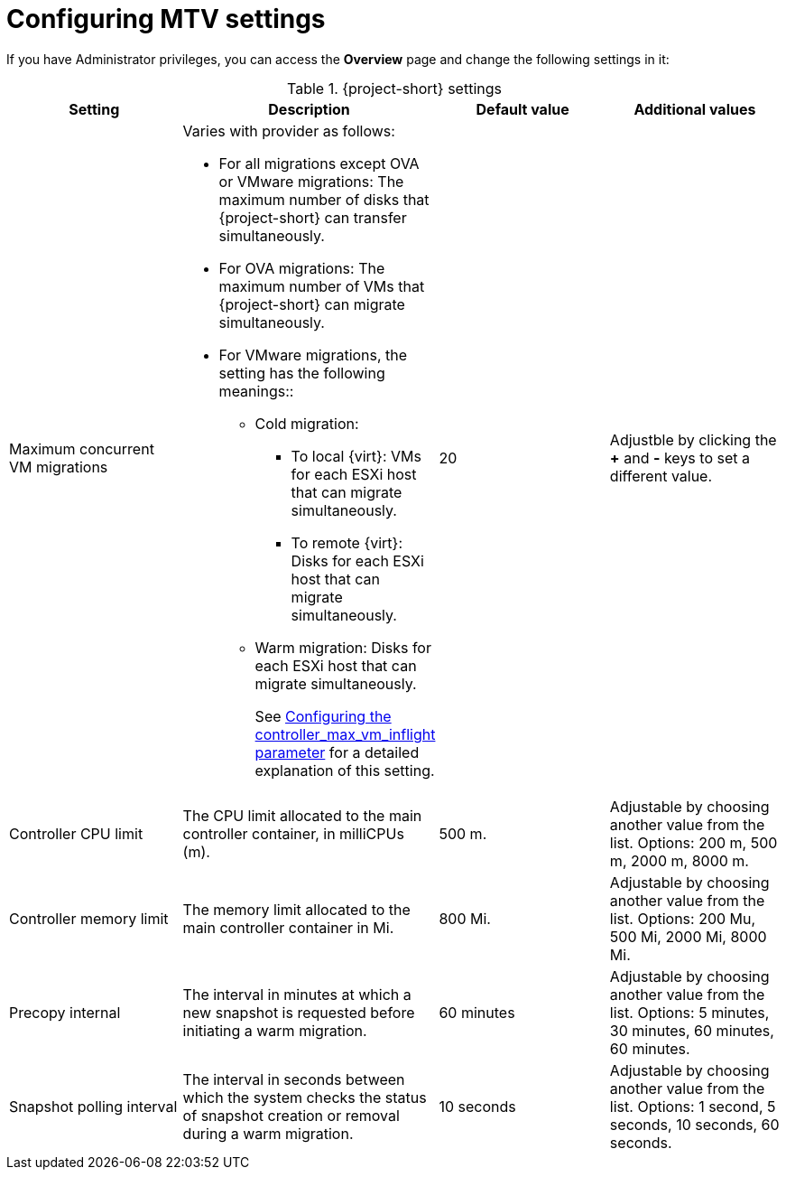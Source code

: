 // Module included in the following assemblies:
//
// * documentation/doc-Migration_Toolkit_for_Virtualization/master.adoc

:_content-type: PROCEDURE
[id="mtv-settings_{context}"]
= Configuring MTV settings

If you have Administrator privileges, you can access the *Overview* page and change the following settings in it:

[cols="1,1,1,1",options="header"]
.{project-short} settings
|===
|Setting |Description |Default value |Additional values

|Maximum concurrent VM migrations
a|Varies with provider as follows:

* For all migrations except OVA or VMware migrations: The maximum number of disks that {project-short} can transfer simultaneously.
* For OVA migrations: The maximum number of VMs that {project-short} can migrate simultaneously.
*  For VMware migrations, the setting has the following meanings::
** Cold migration:

*** To local {virt}: VMs for each ESXi host that can migrate simultaneously.
*** To remote {virt}: Disks for each ESXi host that can migrate simultaneously.

** Warm migration: Disks for each ESXi host that can migrate simultaneously.
+
See xref:max-concurrent-vms_{context}[Configuring the controller_max_vm_inflight parameter] for a detailed explanation of this setting.
|20
|Adjustble by clicking the *+* and *-* keys to set a different value.

|Controller CPU limit
|The CPU limit allocated to the main controller container, in milliCPUs (m).
|500 m.
|Adjustable by choosing another value from the list. Options: 200 m, 500 m, 2000 m, 8000 m.

|Controller memory limit
|The memory limit allocated to the main controller container in Mi.
|800 Mi.
|Adjustable by choosing another value from the list. Options: 200 Mu, 500 Mi, 2000 Mi, 8000 Mi.

|Precopy internal
|The interval in minutes at which a new snapshot is requested before initiating a warm migration.
|60 minutes
|Adjustable by choosing another value from the list. Options: 5 minutes, 30 minutes, 60 minutes, 60 minutes.

|Snapshot polling interval
|The interval in seconds between which the system checks the status of snapshot creation or removal during a warm migration.
|10 seconds
|Adjustable by choosing another value from the list. Options: 1 second, 5 seconds, 10 seconds, 60 seconds.

// Not included in the mockup proided to me. Verifying its status.
// |Must gather cleanup after (hours)
// |The duration for retaining `must gather` reports before they are automatically deleted.
// |Disabled






|===



